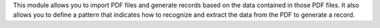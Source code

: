 This module allows you to import PDF files and generate records based on the data
contained in those PDF files.
It also allows you to define a pattern that indicates how to recognize and extract
the data from the PDF to generate a record.
